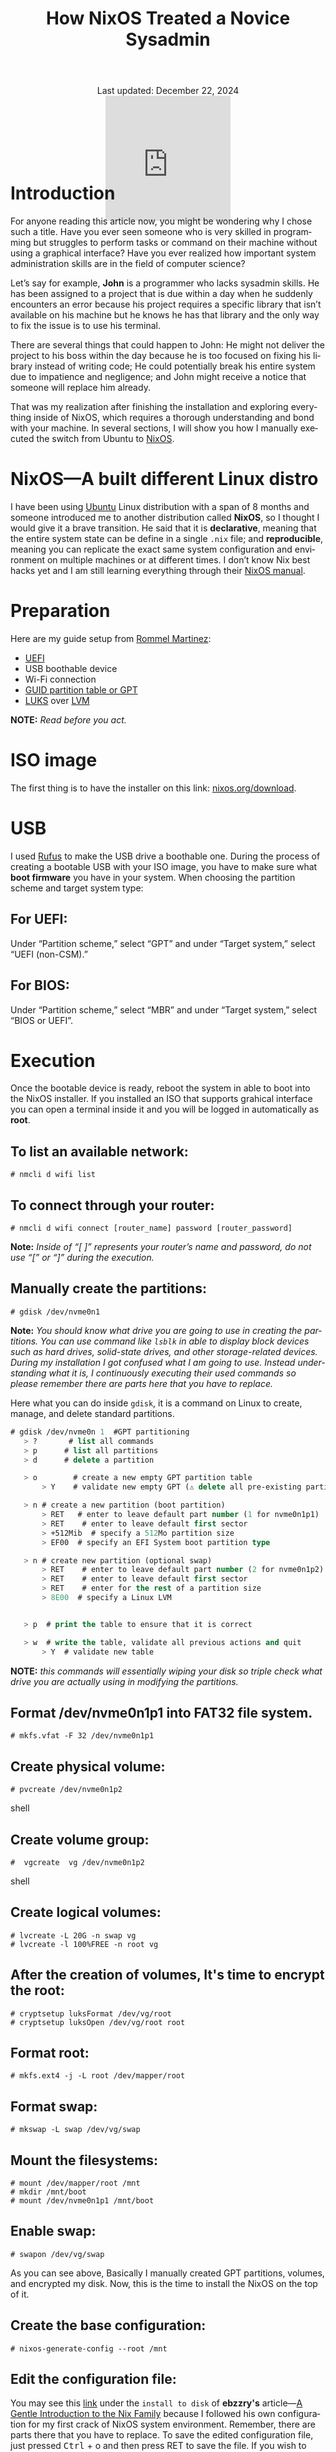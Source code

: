 #+title: How NixOS Treated a Novice Sysadmin
#+author:
#+BEGIN_EXPORT html
<div class="update" style="text-align: center;">Last updated: December 22, 2024</div>
<div style="text-align: center;">
<iframe
    src="https://giphy.com/embed/FH1gGTZg8QCQRKG5KP"
    width="200"
    height="200"
    style="border: none; margin-bottom: -100px;"
    frameBorder="0"
    class="giphy-embed">
</iframe>
</div>
#+END_EXPORT
#+language: en
#+startup: overview
#+PANDOC_OPTIONS:"epub-cover-image:/home/nycto/github/nyc2o.github.io/img/error1.png" standalone:t
#+PANDOC_OPTIONS:"epub-cover-image:/home/nycto/github/nyc2o.github.io/img/lock.png" standalone:t
#+PANDOC_OPTIONS: standalone:t
#+HTML_HEAD: <link rel="stylesheet" type="text/css" href="../../css/nix.css">


* Introduction

For anyone reading this article now, you might be wondering why I chose such a title. Have you ever seen someone who is very skilled in programming but struggles to perform tasks or command on their machine without using a graphical interface? Have you ever realized how important system administration skills are in the field of computer science?

Let’s say for example, *John* is a programmer who lacks sysadmin skills. He has been assigned to a project that is due within a day when he suddenly encounters an error because his project requires a specific library that isn’t available on his machine but he knows he has that library and the only way to fix the issue is to use his terminal.

There are several things that could happen to John: He might not deliver the project to his boss within the day because he is too focused on fixing his library instead of writing code; He could potentially break his entire system due to impatience and negligence; and John might receive a notice that someone will replace him already.

That was my realization after finishing the installation and exploring everything inside of NixOS, which requires a thorough understanding and bond with your machine. In several sections, I will show you how I manually executed the switch from Ubuntu to [[https://nixos.org/][NixOS]].

* NixOS—A built different Linux distro

I have been using [[https://ubuntu.com/][Ubuntu]] Linux distribution with a span of 8 months and someone introduced me to another distribution called *NixOS*, so I thought I would give it a brave transition. He said that it is *declarative*, meaning that the entire system state can be define in a single =.nix= file; and *reproducible*, meaning  you can replicate the exact same system configuration and environment on multiple machines or at different times. I don’t know  Nix best hacks yet and I am still learning everything through their [[https://nixos.org/learn/][NixOS manual]]. 

* Preparation
Here are my guide setup from [[https://ebzzry.com/en/nix/#nixpaths][Rommel Martinez]]:

 - [[https://en.wikipedia.org/wiki/UEFI][UEFI]]
 - USB boothable device
 - Wi-Fi connection
 - [[https://en.wikipedia.org/wiki/GUID_Partition_Table][GUID partition table or GPT]]
 - [[https://en.wikipedia.org/wiki/Linux_Unified_Key_Setup][LUKS]] over [[https://en.wikipedia.org/wiki/Logical_volume_management][LVM]]

*NOTE:* /Read before you act./
* ISO image
The first thing is to have the installer on this link: [[https://nixos.org/download/][nixos.org/download]].

* USB
I used [[https://rufus.ie/en/][Rufus]] to make the USB drive a boothable one. During the process of creating a bootable USB with your ISO image, you have to make sure what *boot firmware* you have in your system. When choosing the partition scheme and target system type:

** For UEFI:
Under “Partition scheme,” select “GPT” and under “Target system,” select “UEFI (non-CSM).”
** For BIOS:
Under “Partition scheme,” select “MBR” and under “Target system,” select “BIOS or UEFI”.

* Execution 
Once the bootable device is ready, reboot the system in able to boot into the NixOS installer. If you installed an ISO that supports grahical interface you can open a terminal inside it and you will be logged in automatically as *root*. 

** To list an available network:
#+begin_src shell
  # nmcli d wifi list
#+end_src
** To connect through your router:
#+begin_src shell 
  # nmcli d wifi connect [router_name] password [router_password]
#+end_src

*Note:* /Inside of “[ ]” represents your router’s name and password, do not use “[” or “]” during the execution./

** Manually create the partitions:

#+begin_src shell
 # gdisk /dev/nvme0n1
 #+end_src
*Note:* /You should know what drive you are going to use in creating the partitions. You can use command like =lsblk= in able to display block devices such as hard drives, solid-state drives, and other storage-related devices.  During my installation I got confused what I am going to use. Instead understanding what it is, I continuously executing their used commands so please remember there are parts here that you have to replace./
 
Here what you can do inside =gdisk=, it is a command on Linux to create, manage, and delete standard partitions.

 #+begin_src lisp
 # gdisk /dev/nvme0n 1  #GPT partitioning 
    > ?       # list all commands
    > p      # list all partitions
    > d      # delete a partition

    > o        # create a new empty GPT partition table
        > Y    # validate new empty GPT (⚠️ delete all pre-existing partitions)

    > n # create a new partition (boot partition)
        > RET   # enter to leave default part number (1 for nvme0n1p1)
        > RET    # enter to leave default first sector
        > +512Mib  # specify a 512Mo partition size
        > EF00  # specify an EFI System boot partition type

    > n # create new partition (optional swap)
        > RET    # enter to leave default part number (2 for nvme0n1p2)
        > RET    # enter to leave default first sector
        > RET    # enter for the rest of a partition size
        > 8E00  # specify a Linux LVM


    > p  # print the table to ensure that it is correct

    > w  # write the table, validate all previous actions and quit
        > Y  # validate new table
#+end_src
*NOTE:* /this commands will essentially wiping your disk so triple check what drive you are actually using in modifying the partitions./

** Format /dev/nvme0n1p1 into FAT32 file system.
  #+begin_src shell
  # mkfs.vfat -F 32 /dev/nvme0n1p1   
  #+end_src 
** Create physical volume:
#+begin_src shell
 # pvcreate /dev/nvme0n1p2
#+end_src shell
** Create volume group:
#+begin_src shell
#  vgcreate  vg /dev/nvme0n1p2
#+end_src shell
** Create logical volumes:
#+begin_src shell
  # lvcreate -L 20G -n swap vg
  # lvcreate -l 100%FREE -n root vg
#+end_src
** After the creation of volumes, It's time to encrypt the root:
 #+begin_src shell
# cryptsetup luksFormat /dev/vg/root
# cryptsetup luksOpen /dev/vg/root root
 #+end_src
** Format root:
#+begin_src shell
# mkfs.ext4 -j -L root /dev/mapper/root
#+end_src
** Format swap:
#+begin_src shell
  # mkswap -L swap /dev/vg/swap
#+end_src
** Mount the filesystems:
#+begin_src shell
# mount /dev/mapper/root /mnt
# mkdir /mnt/boot
# mount /dev/nvme0n1p1 /mnt/boot
#+end_src
** Enable swap:
#+begin_src shell
# swapon /dev/vg/swap
#+end_src

As you can see above, Basically I manually created GPT partitions, volumes, and encrypted my disk. Now, this is the time to install the NixOS on the top of it.

** Create the base configuration:
 #+begin_src shell
  # nixos-generate-config --root /mnt
 #+end_src
** Edit the configuration file:
 You may see this [[https://ebzzry.com/en/nix/#nixpaths][link]] under the =install to disk= of *ebzzry's* article—[[https://ebzzry.com/en/nix/#nixpaths][A Gentle Introduction to the Nix Family]] because I followed his own configuration for my first crack of NixOS system environment. Remember, there are parts there that you have to replace. To save the edited configuration file, just pressed @@html:<kbd>@@Ctrl@@html:</kbd>@@ + o and then press RET to save the file. If you wish to leave to the editor, press @@html:<kbd>@@Ctrl@@html:</kbd>@@ + x.

** Install NixOS 
#+begin_src shell
  # nixos-install
#+end_src

 If there are errors, you can be able to go back on the configuration file and edit it again. Otherwise, *reboot* the system.

 #+begin_src shell
   # reboot
 #+end_src
 
The next several section will be the behind the scene errors and how I overcome them during my installation process and how I restore everything I need inside NixOS.

* Faced Issues:
These are the errors I experienced during the installation of NixOS.
** Hardware-configurations and configuration.nix has conflicts
[[../../img/error1.png]]

*Solution:*
#+begin_src nix
  
    fileSystems = {
    "/boot" = {
      device = "/dev/disk/by-uuid/my_blkid";
      fsType = "vfat";
    };
    "/" = lib.mkForce {
      device = "/dev/mapper/root";
      fsType = "ext4";
    };
  };
#+end_src

 *lib.mkForce* function ensures that the root filesystem configuration *("/")* is applied even if other configurations might conflict or override it. This is particularly useful in situations where the root filesystem configuration needs to be explicitly set and maintained despite of any other potential conflicts.
 
** Root account is locked.
 [[../../img/lock.png]]

While I was already inside NixOS, I accidentally deleted an important directory in my *root* account due to bad assumption. You might be wondering how I resolved this. Yes, I came back from scratch because I can't use a terminal on the live environment because my root account is locked, So I need to go on the live installation again when my boothable USB was already corrupted that time and I don't have an extra one. /Do you know now why article title is like that?./

* Installing Nix Packages
NixOS has a collection of packages called *Nixpkgs*. The [[https://search.nixos.org/packages][collection]] contains over 100,000 software packages that can be installed with the Nix package manager. Some users have their own package management, The first basic packagement I used is *nix-env* this command is used to manage Nix user environments. Click [[https://nix.dev/manual/nix/2.18/command-ref/nix-env][To know more about nix-env]].

** My channels
When I am already restoring everything I need, I use channel to install them rather than using Git checkout. It is much more convenient, and the commands are too easy to execute. Channels are URLs that point to repositories. By subscribing to a channel, you can get access to the packages.

The *nixos-unstable* and *nixpkgs-unstable* channels serve different purposes. If you use nixos-unstable, you’ll get the latest updates to the core NixOS system. It's great for staying on the cutting edge of NixOS features. On the other hand, nixpkgs-unstable provides the latest versions of software packages, libraries, and tools, so you can access the newest applications and updates without waiting for the stable release.

*To add a channel:*
#+begin_src nix
  nix-channel --add https://nixos.org/channel/nixos-unstable nixos
  nix-channel --add https://nixos.org/channels/nixpkgs-unstable nixpkgs
  #+end_src

*To list the channels:*
#+begin_src nix
  # nix-channel --list
  nixos https://nixos.org/channels/nixos-unstable
  nixpkgs https://nixos.org/channels/nixpkgs-unstable
#+end_src

** nix-env
To install a package:
#+begin_src nix
# nix-env -iA nixpkgs.my_desired_package
#+end_Src

To list the packages:
#+begin_src nix
# nix-env -q
#+end_src

* Nix commands
To enable the nix command in NixOS, copy and paste this snippet into your root NixOS configuration.
#+begin_src shell
 nix.settings.experimental-features = [ "nix-command" "flakes" ]; 
#+end_src
After your NixOS rebuild, make sure to test some main-commands like executing nix repl to make sure that it works.
#+begin_src shell
nix repl

nix-repl> 1000 * 1000
1000000
#+end_Src

In my current user environment I am using a *nix experimental commands* to install such packages.
To install a package:*
#+begin_src nix
# nix profile install nixpkgs#my_desired_package
#+end_src

*To locate or search packages:*
These two experimental commands will give you the name of the package that you need.
#+begin_src nix
#  nix-locate desired_package
#  nix search nixpkgs  desired_package
#+end_src

* Flakes
As you can see in my experimental features, I also have the flakes input enabled. Flakes are a new addition to the Nix ecosystem, It is designed to enhance the reproducibility and shareability of package management, development environments,
and system configurations. In simple terms, Nix flakes provide a method for organizing and managing Nix-based projects. A "flake" is essentially a self-contained package or configuration that includes all the dependencies and
setup needed to build or run a project. This approach simplifies the sharing and usage of Nix expressions—code that define how to build packages, systems, environments, and more—across different machines, for consistencies.

* What's inside a flake?
A flake.nix file is a central file defining the flake, which contains all the dependencies, configuration, and settings necessary to build or configure the flake.
It specifies some metadata about the flake called Inputs, these are the dependencies of the flake, often other flakes, Nixpkgs, or external sources that the flake depends on and 
Outputs are the values of building or configuring the flake.

* Why use nix flakes?
Flakes make sure that what you build on one machine will be identical on another, down to the last detail. It also supports collaboration where sharing and reusing Nix-based code becomes much easier since flakes explicitly
define their dependencies or outputs and lastly self-contained, a flake is a complete, portable unit of Nix code, meaning it can be versioned, pinned, and shared in a very predictable way.

* Example of a simple flake.nix file
Since I am not that familiar on Nix expressions syntax yet. I am going to give you an example provided from the manual.

To build a flake just follow the snippet below:
#+begin_src shell
> nix flake new hello
> cd hello
> nix build
> nix run
Hello, world!
#+end_src

The first one is a way to create you a flake.nix file into a directory named =hello=, a flake is a filesystem tree that contains a file named =flake.nix= in your root directory, second is to change directory
from your root directory to hello directory, The third one is build the default package from the flake and run to see the output. Additionally, =flakes.lock= file that you'll see on the directory helps you ensure that running the
project at different times or on different machines will produce the same results, as long as the lock file is used.

When you open the flake.nix file this is what it looks like:
#+begin_src shell
  {
  description = "A very basic flake";

  inputs = {
    nixpkgs.url = "github:nixos/nixpkgs?ref=nixos-unstable";
  };

  outputs = { self, nixpkgs }: {

    packages.x86_64-linux.hello = nixpkgs.legacyPackages.x86_64-linux.hello;

    packages.x86_64-linux.default = self.packages.x86_64-linux.hello;

  };
}
#+end_src
* Appreciation
 If you wish to know more about introduction of Nix Family you may go on this article—[[https://ebzzry.com/en/nix/#nixpaths][A Gentle Introduction to the Nix Family]] by [[https://ebzzry.com/eo/][ebzzry]]. Without his support, I won’t have my NixOS on my machine. Thanks to my cousin [[https://www.facebook.com/jasther25][Jasther]] who let me use his computer to gather information about NixOS, and [[https://www.facebook.com/rojieliamliezl][Roj]] who helped me to revive my corrupted boothable USB using *Hiren's BootCD* because of my negligence.
 
 

 #+BEGIN_EXPORT html
<link rel="icon" href="../../img/icon.png" type="image/png">
<footer class="footer">
  <div class="right">© 2025 eldriv</div>
  <div class="footer-menu">
    <a href="https://eldriv.com/" class="footer-right">Home</a> ✾
    <a href="https://eldriv.com/about" class="footer-right">About</a>
  </div>
</footer>
#+END_EXPORT
